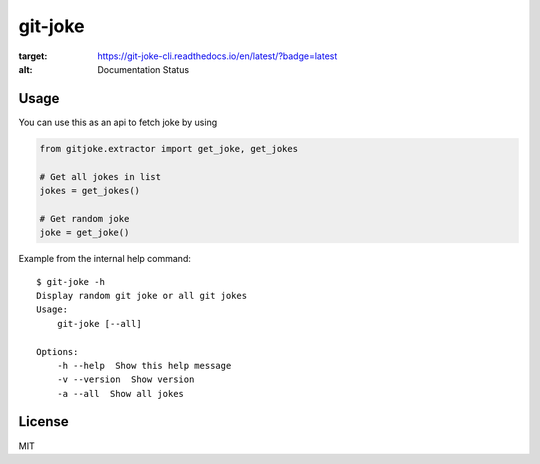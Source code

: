 git-joke
========

.. image:: https://travis-ci.org/vitakrya/git-joke-cli.svg?branch=master
    :target: https://travis-ci.org/vitakrya/git-joke-cli
    :alt: Travis build

.. image:: https://readthedocs.org/projects/git-joke-cli/badge/?version=latest
:target: https://git-joke-cli.readthedocs.io/en/latest/?badge=latest
:alt: Documentation Status

Usage
-----

You can use this as an api to fetch joke by using

.. code-block::

    from gitjoke.extractor import get_joke, get_jokes

    # Get all jokes in list
    jokes = get_jokes()

    # Get random joke
    joke = get_joke()

Example from the internal help command::

    $ git-joke -h
    Display random git joke or all git jokes
    Usage:
        git-joke [--all]

    Options:
        -h --help  Show this help message
        -v --version  Show version
        -a --all  Show all jokes

License
-------

MIT
